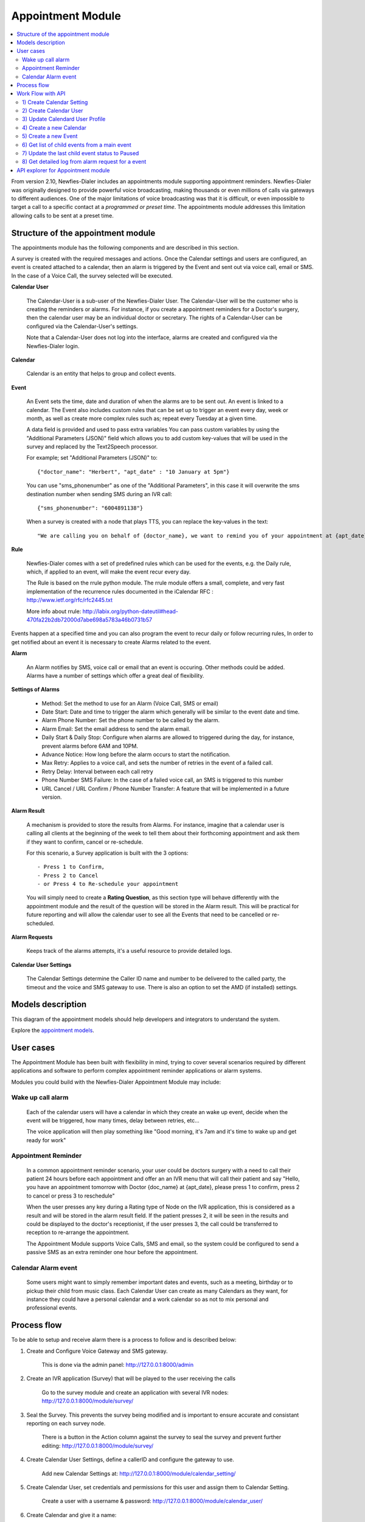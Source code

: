 .. _appointment-module:

==================
Appointment Module
==================


.. contents::
    :local:
    :depth: 2


From version 2.10, Newfies-Dialer includes an appointments module supporting appointment reminders. Newfies-Dialer was originally designed to provide powerful voice broadcasting, making thousands or even millions of calls via gateways to different audiences. One of the major limitations of voice broadcasting was that it is difficult, or even impossible to target a call to a specific contact at a *programmed or preset time*. The appointments module addresses this limitation allowing calls to be sent at a preset time.

.. image:: ../_static/images/appointment_module_screenshot.png


.. _appointment-structure:

Structure of the appointment module
-----------------------------------

The appointments module has the following components and are described in this section.

A survey is created with the required messages and actions. Once the Calendar settings and users are configured, an event is created attached to a calendar, then an alarm is triggered by the Event and sent out via voice call, email or SMS. In the case of a Voice Call, the survey selected will be executed.


**Calendar User**

    The Calendar-User is a sub-user of the Newfies-Dialer User. The Calendar-User will be the customer who is creating the reminders or alarms. For instance, if you create a appointment reminders for a Doctor's surgery, then the calendar user may be an individual doctor or secretary. The rights of a Calendar-User can be configured via the Calendar-User's settings.

    Note that a Calendar-User does not log into the interface, alarms are created and configured via the Newfies-Dialer login.

**Calendar**

    Calendar is an entity that helps to group and collect events.


**Event**

    An Event sets the time, date and duration of when the alarms are to be sent out. An event is linked to a calendar. The Event also includes custom rules that can be set up to trigger an event every day, week or month, as well as create more complex rules such as; repeat every Tuesday at a given time.

    A data field is provided and used to pass extra variables
    You can pass custom variables by using the "Additional Parameters (JSON)" field which allows you to add custom key-values that will be used in the survey and replaced by the Text2Speech processor.

    For example; set "Additional Parameters (JSON)" to::

        {"doctor_name": "Herbert", "apt_date" : "10 January at 5pm"}

    You can use "sms_phonenumber" as one of the "Additional Parameters", in this case it will overwrite the sms destination number when sending SMS during an IVR call::

        {"sms_phonenumber": "6004891138"}

    When a survey is created with a node that plays TTS, you can replace the key-values in the text::

        "We are calling you on behalf of {doctor_name}, we want to remind you of your appointment at {apt_date}"


**Rule**

    Newfies-Dialer comes with a set of predefined rules which can be used for the events, e.g. the Daily rule, which, if applied to an event, will make the event recur every day.

    The Rule is based on the rrule python module. The rrule module offers a small, complete, and very fast implementation of the recurrence rules documented in the iCalendar RFC : http://www.ietf.org/rfc/rfc2445.txt

    More info about rrule: http://labix.org/python-dateutil#head-470fa22b2db72000d7abe698a5783a46b0731b57


Events happen at a specified time and you can also program the event to recur daily or follow recurring rules,  In order to get notified about an event it is necessary to create Alarms related to the event.


**Alarm**

    An Alarm notifies by SMS, voice call or email that an event is occuring. Other methods could be added. Alarms have a number of settings which offer a great deal of flexibility.


**Settings of Alarms**

    - Method: Set the method to use for an Alarm (Voice Call, SMS or email)

    - Date Start: Date and time to trigger the alarm which generally will be similar to the event date and time.

    - Alarm Phone Number: Set the phone number to be called by the alarm.

    - Alarm Email: Set the email address to send the alarm email.

    - Daily Start &  Daily Stop: Configure when alarms are allowed to triggered during the day, for instance, prevent alarms before 6AM and 10PM.

    - Advance Notice: How long before the alarm occurs to start the notification.

    - Max Retry: Applies to a voice call, and sets the number of retries in the event of a failed call.

    - Retry Delay: Interval between each call retry

    - Phone Number SMS Failure: In the case of a failed voice call, an SMS is triggered to this number

    - URL Cancel / URL Confirm / Phone Number Transfer: A feature that will be implemented in a future version.


**Alarm Result**

    A mechanism is provided to store the results from Alarms. For instance, imagine that a calendar user is calling all clients at the beginning of the week to tell them about their forthcoming appointment and ask them if they want to confirm, cancel or re-schedule.

    For this scenario, a Survey application is built with the 3 options::

        - Press 1 to Confirm,
        - Press 2 to Cancel
        - or Press 4 to Re-schedule your appointment

    You will simply need to create a **Rating Question**, as this section type will behave differently with the appointment module and the result of the question will be stored in the Alarm result. This will be practical for future reporting and will allow the calendar user to see all the Events that need to be cancelled or re-scheduled.


**Alarm Requests**

    Keeps track of the alarms attempts, it's a useful resource to provide detailed logs.


**Calendar User Settings**

    The Calendar Settings determine the Caller ID name and number to be delivered to the called party, the timeout and the voice and SMS gateway to use. There is also an option to set the AMD (if installed) settings.


.. _appointment-models:

Models description
------------------

This diagram of the appointment models should help developers and integrators to understand the system.

.. image:: ../_static/images/models/appointment.png
    :width: 700


Explore the `appointment models`_.

.. _appointment models: ../_static/images/models/appointment.png



.. _appointment-user-cases:

User cases
----------

The Appointment Module has been built with flexibility in mind, trying to cover several scenarios required by different applications and software to perform complex appointment reminder applications or alarm systems.

Modules you could build with the Newfies-Dialer Appointment Module may include:


Wake up call alarm
~~~~~~~~~~~~~~~~~~

    Each of the calendar users will have a calendar in which they create an wake up event, decide when the event will be triggered, how many times, delay between retries, etc...

    The voice application will then play something like "Good morning, it's 7am and it's time to wake up and get ready for work"


Appointment Reminder
~~~~~~~~~~~~~~~~~~~~

    In a common appointment reminder scenario, your user could be doctors surgery with a need to call their patient 24 hours before each appointment and offer an an IVR menu that will call their patient and say "Hello, you have an appointment tomorrow with Doctor {doc_name} at {apt_date}, please press 1 to confirm, press 2 to cancel or press 3 to reschedule"

    When the user presses any key during a Rating type of Node on the IVR application, this is considered as a result and will be stored in the alarm result field. If the patient presses 2, it will be seen in the results and could be displayed to the doctor's receptionist, if the user presses 3, the call could be transferred to reception to re-arrange the appointment.

    The Appointment Module supports Voice Calls, SMS and email, so the system could be configured to send a passive SMS as an extra reminder one hour before the appointment.


Calendar Alarm event
~~~~~~~~~~~~~~~~~~~~

    Some users might want to simply remember important dates and events, such as a meeting, birthday or to pickup their child from music class. Each Calendar User can create as many Calendars as they want, for instance they could have a personal calendar and a work calendar so as not to mix personal and professional events.


.. _appointment-process-flow:

Process flow
------------

To be able to setup and receive alarm there is a process to follow and is described below:

1) Create and Configure Voice Gateway and SMS gateway.

    This is done via the admin panel:
    http://127.0.0.1:8000/admin

2) Create an IVR application (Survey) that will be played to the user receiving the calls

    Go to the survey module and create an application with several IVR nodes:
    http://127.0.0.1:8000/module/survey/

3) Seal the Survey. This prevents the survey being modified and is important to ensure accurate and consistant reporting on each survey node.

    There is a button in the Action column against the survey to seal the survey and prevent further editing:
    http://127.0.0.1:8000/module/survey/

4) Create Calendar User Settings, define a callerID and configure the gateway to use.

    Add new Calendar Settings at:
    http://127.0.0.1:8000/module/calendar_setting/

5) Create Calendar User, set credentials and permissions for this user and assign them to Calendar Setting.

    Create a user with a username & password:
    http://127.0.0.1:8000/module/calendar_user/

6) Create Calendar and give it a name:

    http://127.0.0.1:8000/module/calendar/

7) Create Event, for instance an event happening today at 11am, define when the event start and finish, add an recurring rule if the event is to recur.

    Create Event can be done by click on Add button :
    http://127.0.0.1:8000/module/event/

8) Create Alarm to receive notification when Events are happening. e.g. Create an alarm of type "Call", link it to the previously created event, add a date and time for the alarm and the phone number top be called, then configure the rest of the alarm settings as required.

    Create Alarm can be done by click on Add button :
    http://127.0.0.1:8000/module/alarm/

9) Access results of Alarm Requests.

    Access detailed logs of the Alarm by browsing to alarm request at :
    http://127.0.0.1:8000/admin/appointment/alarmrequest/



.. _appointment-work-flow-api:

Work Flow with API
------------------

One of the most powerful features of The Appointment Module are the API's that allow developers to build an application on top of Newfies-Dialer or integrate Newfies-Dialer into third party software such as CRM systems.

Described below is an example of work flow with the API's.


1) Create Calendar Setting
~~~~~~~~~~~~~~~~~~~~~~~~~~

    **CURL Usage**::

        curl -u username:password --dump-header - -H "Content-Type:application/json" -X POST --data '{"label": "cal_setting", "callerid": "123456", "caller_name": "xyz", "user": "http://127.0.0.1:8000/rest-api/user/2/", "survey": "http://127.0.0.1:8000/rest-api/sealed-survey/1/", "aleg_gateway": "http://127.0.0.1:8000/rest-api/gateway/1/", "sms_gateway": "http://127.0.0.1:8000/rest-api/sms-gateway/1/"}' http://localhost:8000/rest-api/calendar-setting/

    **Result**::

        HTTP/1.0 201 CREATED
        Date: Mon, 16 Dec 2013 11:19:30 GMT
        Server: WSGIServer/0.1 Python/2.7.3
        Vary: Accept, Accept-Language, Cookie
        Content-Language: en
        Content-Type: application/json; charset=utf-8
        Location: http://localhost:8000/rest-api/calendar-setting/3/
        Allow: GET, POST, HEAD, OPTIONS

        {
          "user": "manager",
          "sms_gateway": "http://localhost:8000/rest-api/sms-gateway/1/",
          "url": "http://localhost:8000/rest-api/calendar-setting/3/",
          "label": "cal_setting",
          "callerid": "123456",
          "caller_name": "xyz",
          "call_timeout": 60,
          "survey": "http://localhost:8000/rest-api/sealed-survey/1/",
          "aleg_gateway": "http://localhost:8000/rest-api/gateway/1/",
          "voicemail": false,
          "amd_behavior": 1,
          "voicemail_audiofile": null,
          "created_date": "2013-12-16T11:19:29.994Z",
          "updated_date": "2013-12-16T11:19:29.994Z"
        }


2) Create Calendar User
~~~~~~~~~~~~~~~~~~~~~~~

    **CURL Usage**::

        curl -u username:password --dump-header - -H "Content-Type:application/json" -X POST --data '{"username": "caluser3", "password": "caluser3", "email": "caluser3@gmail.com"}' http://localhost:8000/rest-api/calendar-user/

    **Result**::

        HTTP/1.0 201 CREATED
        Date: Mon, 16 Dec 2013 11:20:33 GMT
        Server: WSGIServer/0.1 Python/2.7.3
        Vary: Accept, Accept-Language, Cookie
        Content-Language: en
        Content-Type: application/json; charset=utf-8
        Location: http://localhost:8000/rest-api/calendar-user/6/
        Allow: GET, POST, HEAD, OPTIONS

        {
          "url": "http://localhost:8000/rest-api/calendar-user/6/",
          "username": "caluser3",
          "password": "pbkdf2_sha256$12000$Rb78UOwQeL2T$YWWy02zcxtFTIDG0ac4lJ7i9jtUbK7FCG1IkgARDVAE=",
          "last_name": "",
          "first_name": "",
          "email": "caluser3@gmail.com",
          "groups": []
        }


3) Update Calendard User Profile
~~~~~~~~~~~~~~~~~~~~~~~~~~~~~~~~

    We will need to use the previously created Calendar Setting.

    **CURL Usage**::

        curl -u username:password --dump-header - -H "Content-Type: application/json" -X PATCH --data '{"accountcode": "35365532", "calendar_setting": "3"}' http://localhost:8000/rest-api/calendar-user-profile/6/

    **Result**::

        HTTP/1.0 200 OK
        Date: Mon, 16 Dec 2013 11:23:44 GMT
        Server: WSGIServer/0.1 Python/2.7.3
        Vary: Accept, Accept-Language, Cookie
        Content-Type: application/json; charset=utf-8
        Content-Language: en
        Allow: GET, PUT, PATCH, DELETE, HEAD, OPTIONS

        {
          "manager": "manager",
          "id": 4,
          "user": 6,
          "address": null,
          "city": null,
          "state": null,
          "country": "",
          "zip_code": null,
          "phone_no": null,
          "fax": null,
          "company_name": null,
          "company_website": null,
          "language": null,
          "note": null,
          "accountcode": 35365532,
          "created_date": "2013-12-16T11:20:33.456Z",
          "updated_date": "2013-12-16T11:23:44.342Z",
          "calendar_setting": 3
        }


4) Create a new Calendar
~~~~~~~~~~~~~~~~~~~~~~~~

    We will call the new calendar "myCalendar"

    **CURL Usage**::

        curl -u username:password --dump-header - -H "Content-Type:application/json" -X POST --data '{"name": "mynewcalendar", "max_concurrent": "1", "user": "http://127.0.0.1:8000/rest-api/calendar-user/6/"}' http://localhost:8000/rest-api/calendar/

    **Result**::

        HTTP/1.0 201 CREATED
        Date: Mon, 16 Dec 2013 11:25:01 GMT
        Server: WSGIServer/0.1 Python/2.7.3
        Vary: Accept, Accept-Language, Cookie
        Content-Language: en
        Content-Type: application/json; charset=utf-8
        Location: http://localhost:8000/rest-api/calendar/4/
        Allow: GET, POST, HEAD, OPTIONS

        {
          "url": "http://localhost:8000/rest-api/calendar/4/",
          "name": "mynewcalendar",
          "user": "http://localhost:8000/rest-api/calendar-user/6/",
          "max_concurrent": 1,
          "created_date": "2013-12-16T11:25:01.378Z"
        }


5) Create a new Event
~~~~~~~~~~~~~~~~~~~~~

    We will create a new event in the previous created Calendar "myCalendar".


    **CURL Usage**::

        curl -u username:password --dump-header - -H "Content-Type:application/json" -X POST --data '{"title": "event_with_new_title", "start": "2013-12-10 12:34:43", "end": "2013-12-15 14:43:32", "creator": "http://127.0.0.1:8000/rest-api/calendar-user/6/", "end_recurring_period": "2013-12-27 12:23:34", "calendar": "http://127.0.0.1:8000/rest-api/calendar/4/", "status": "1"}' http://localhost:8000/rest-api/event/

    **Result**::

        HTTP/1.0 201 CREATED
        Date: Mon, 16 Dec 2013 11:26:56 GMT
        Server: WSGIServer/0.1 Python/2.7.3
        Vary: Accept, Accept-Language, Cookie
        Content-Language: en
        Content-Type: application/json; charset=utf-8
        Location: http://localhost:8000/rest-api/event/3/
        Allow: GET, POST, HEAD, OPTIONS

        {
          "url": "http://localhost:8000/rest-api/event/3/",
          "title": "event_with_new_title",
          "description": null,
          "start": "2013-12-10T12:34:43",
          "end": "2013-12-15T14:43:32",
          "creator": "http://localhost:8000/rest-api/calendar-user/6/",
          "created_on": "2013-12-16T11:26:56.056Z",
          "end_recurring_period": "2013-12-27T12:23:34",
          "rule": null,
          "calendar": "http://localhost:8000/rest-api/calendar/4/",
          "notify_count": 0,
          "status": 1,
          "data": null,
          "parent_event": null,
          "occ_count": 0
        }



6) Get list of child events from a main event
~~~~~~~~~~~~~~~~~~~~~~~~~~~~~~~~~~~~~~~~~~~~~

    Events, occurring over time, will have a tail of sub-events linked to the parent event.
    Usually the systems integrator using API's will keep track of the parent event and at some stage may need to retrieve information about the
    sub-events.

    This is achieved by using the API /get_list_child/


    **CURL Usage**::

        curl -u username:password -H 'Accept: application/json' http://localhost:8000/rest-api/event/5/get_list_child/

    **Result**::

        HTTP/1.0 200 OK
        Date: Thu, 19 Dec 2013 16:37:22 GMT
        Server: WSGIServer/0.1 Python/2.7.3
        Vary: Accept, Accept-Language, Cookie
        Content-Type: application/json
        Content-Language: en
        Allow: GET, HEAD, OPTIONS
        Set-Cookie:  sessionid=lklh4z9cop3jhh48n9i9ioe2wkp8simx; expires=Thu, 02-Jan-2014 16:37:22 GMT; httponly; Max-Age=1209600; Path=/

        {
          "url": "http://localhost:8000/rest-api/event/11/",
          "start": "2013-12-17 16:26:07+00:00",
          "end": "2013-12-17 17:26:07+00:00",
          "description": "",
          "title": "EventTitle"
        }


7) Update the last child event status to Paused
~~~~~~~~~~~~~~~~~~~~~~~~~~~~~~~~~~~~~~~~~~~~~~~

    In some scenarios it may be necessary to pause an alarm being triggered. As an alarm is linked to all occurence of an event created,
    it's not necessary to update the status of the parent event or all the child events, only the last event needs updated.

    This is achieved by using the API /update_last_child_status/


    **CURL Usage**::

        curl -u username:password --dump-header - -H "Content-Type: application/json" -X PATCH --data '{"status": "3"}' http://127.0.0.1:8000/rest-api/event/5/update_last_child_status/

    **Result**::

        HTTP/1.0 200 OK
        Vary: Accept, Accept-Language, Cookie
        Content-Type: application/json
        Content-Language: en
        Allow: PATCH, OPTIONS
        Set-Cookie:  sessionid=dmzjzwt3b6l0eru6vq27vt9ixd9z84ei; expires=Tue, 31-Dec-2013 10:52:26 GMT; httponly; Max-Age=1209600; Path=/
        Connection: close
        Server: Werkzeug/0.8.3 Python/2.7.3
        Date: Tue, 17 Dec 2013 10:52:26 GMT

        {
          "status": "event status has been updated"
        }


8) Get detailed log from alarm request for a event
~~~~~~~~~~~~~~~~~~~~~~~~~~~~~~~~~~~~~~~~~~~~~~~~~~

    In order to provide logs or stats to your customers/users, information can be retrieved from  the AlarmRequest for a given event.

    The result is a nested JSON structure which gives the Event-ID with the Alarm-ID related to the event, plus the list alarm-request-ID for each of those Alarms.


    This is achieved by using the API /get_nested_alarm_request/


    **CURL Usage**::

        curl -u username:password --dump-header - -H 'Accept: application/json' http://localhost:8000/rest-api/alarm-request/5/get_nested_alarm_request/

    **Result**::

        HTTP/1.0 200 OK
        Date: Thu, 19 Dec 2013 16:41:22 GMT
        Server: WSGIServer/0.1 Python/2.7.3
        Vary: Accept, Accept-Language, Cookie
        Content-Type: application/json
        Content-Language: en
        Allow: GET, HEAD, OPTIONS
        Set-Cookie:  sessionid=w7ze05sob1esrsykp94e0hi8gg1tq0kv; expires=Thu, 02-Jan-2014 16:41:22 GMT; httponly; Max-Age=1209600; Path=/

        {
          "event-url": "http://localhost:8000/rest-api/event/5/",
          "event-5": {
            "alarm-23": {
              "url": "http://localhost:8000/rest-api/alarm/23/",
              "alarm-request-48": {
                "status": "4",
                "url": "http://localhost:8000/rest-api/alarm-request/48/",
                "alarm-callrequest": "http://localhost:8000/rest-api/callrequest/15731/",
                "duration": "0",
                "date": "2013-12-18 17:19:23.368534+00:00",
                "callstatus": "0"
              },
              "alarm-request-49": {
                "status": "5",
                "url": "http://localhost:8000/rest-api/alarm-request/49/",
                "alarm-callrequest": "http://localhost:8000/rest-api/callrequest/15732/",
                "duration": "13",
                "date": "2013-12-18 17:20:05.062474+00:00",
                "callstatus": "0"
              }
            },
            "alarm-21": {
              "url": "http://localhost:8000/rest-api/alarm/21/",
              "alarm-request-40": {
                "status": "5",
                "url": "http://localhost:8000/rest-api/alarm-request/40/",
                "alarm-callrequest": "http://localhost:8000/rest-api/callrequest/15722/",
                "duration": "13",
                "date": "2013-12-16 17:20:27.849068+00:00",
                "callstatus": "0"
              },
            }
          }
        }


.. _appointment-api-explorer:

API explorer for Appointment module
-----------------------------------

Some APIs can be explored and tested easily via the API-Explorer. This is the best way to understand and read about all the APIs provided by Newfies-Dialer.

To access the API-Explorer go to http://127.0.0.1:8000/rest-api/
